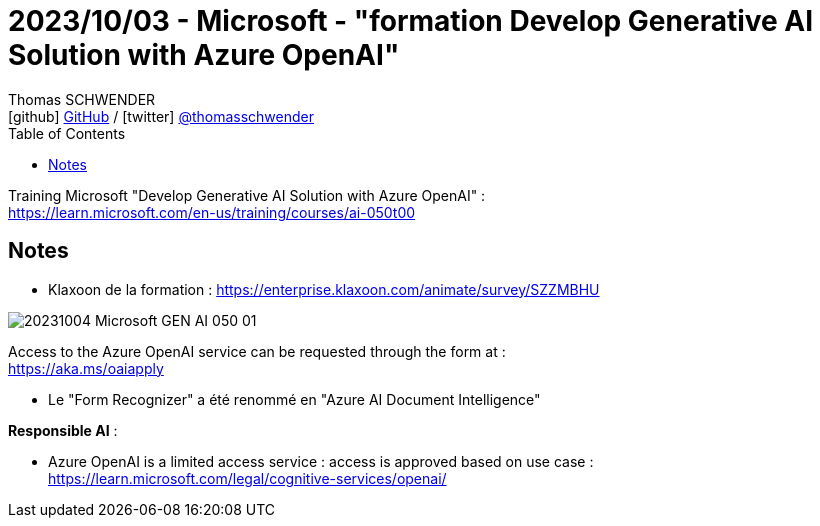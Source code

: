 = 2023/10/03 - Microsoft - "formation Develop Generative AI Solution with Azure OpenAI"
Thomas SCHWENDER <icon:github[] https://github.com/Ardemius/[GitHub] / icon:twitter[role="aqua"] https://twitter.com/thomasschwender[@thomasschwender]>
// Handling GitHub admonition blocks icons
ifndef::env-github[:icons: font]
ifdef::env-github[]
:status:
:outfilesuffix: .adoc
:caution-caption: :fire:
:important-caption: :exclamation:
:note-caption: :paperclip:
:tip-caption: :bulb:
:warning-caption: :warning:
endif::[]
:imagesdir: ./images
:resourcesdir: ./resources
:source-highlighter: highlightjs
:highlightjs-languages: asciidoc
// We must enable experimental attribute to display Keyboard, button, and menu macros
:experimental:
// Next 2 ones are to handle line breaks in some particular elements (list, footnotes, etc.)
:lb: pass:[<br> +]
:sb: pass:[<br>]
// check https://github.com/Ardemius/personal-wiki/wiki/AsciiDoctor-tips for tips on table of content in GitHub
:toc: macro
:toclevels: 4
// To number the sections of the table of contents
//:sectnums:
// Add an anchor with hyperlink before the section title
:sectanchors:
// To turn off figure caption labels and numbers
:figure-caption!:
// Same for examples
//:example-caption!:
// To turn off ALL captions
// :caption:

toc::[]

Training Microsoft "Develop Generative AI Solution with Azure OpenAI" : +
https://learn.microsoft.com/en-us/training/courses/ai-050t00

== Notes

* Klaxoon de la formation : https://enterprise.klaxoon.com/animate/survey/SZZMBHU

image:20231004_Microsoft_GEN-AI-050_01.jpg[]

Access to the Azure OpenAI service can be requested through the form at : +
https://aka.ms/oaiapply

* Le "Form Recognizer" a été renommé en "Azure AI Document Intelligence"

*Responsible AI* :

    * Azure OpenAI is a limited access service : access is approved based on use case : +
    https://learn.microsoft.com/legal/cognitive-services/openai/





